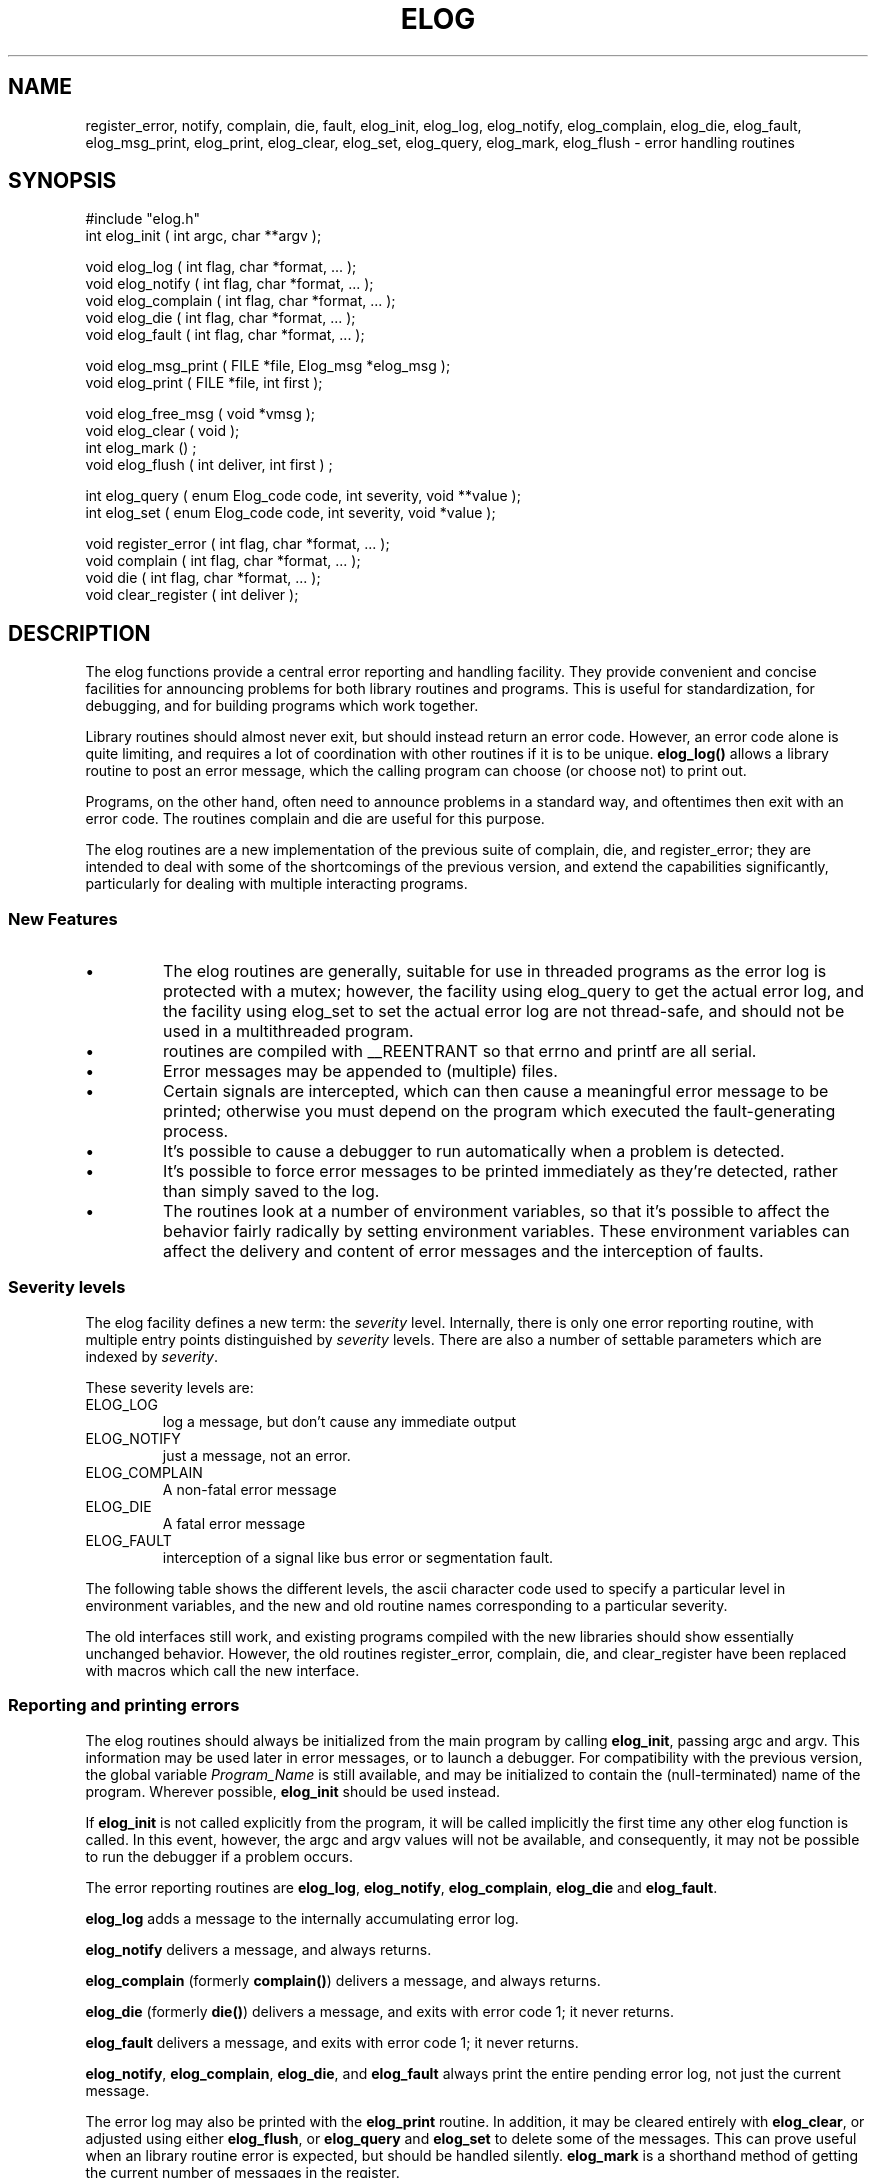 '\" t
.\" $Name $Revision: 1.9 $ $Date: 1998/05/04 22:28:27 $
.TH ELOG 3 "$Date: 1998/05/04 22:28:27 $"
.SH NAME
register_error, notify, complain, die, fault, elog_init, elog_log, elog_notify, elog_complain, elog_die, elog_fault, elog_msg_print, elog_print, elog_clear, elog_set, elog_query, elog_mark, elog_flush \- error handling routines
.SH SYNOPSIS
.nf

#include "elog.h"
int elog_init ( int argc, char **argv );

void elog_log ( int flag, char *format, ... );
void elog_notify ( int flag, char *format, ... );
void elog_complain ( int flag, char *format, ... );
void elog_die ( int flag, char *format, ... );
void elog_fault ( int flag, char *format, ... );

void elog_msg_print ( FILE *file, Elog_msg *elog_msg );
void elog_print ( FILE *file, int first );

void elog_free_msg ( void *vmsg );
void elog_clear ( void );
int elog_mark () ;
void elog_flush ( int deliver, int first ) ;

int elog_query ( enum Elog_code code, int severity, void **value );
int elog_set ( enum Elog_code code, int severity, void *value );

void register_error ( int flag, char *format, ... );
void complain ( int flag, char *format, ... );
void die ( int flag, char *format, ... );
void clear_register ( int deliver );

.fi
.SH DESCRIPTION
The elog functions provide a central error reporting and
handling facility.  
They provide
convenient and concise facilities for announcing problems for both library
routines and programs.
This is useful for standardization, for debugging, 
and for building programs which work together.  
.LP
Library routines should almost never exit, but should instead return an
error code.  However, an error code alone is quite limiting, and requires
a lot of coordination with other routines if it is to be unique.
\fBelog_log()\fR allows a library routine to post an error message,
which the calling program can choose (or choose not) to print out.  
.LP
Programs, on the other hand, often need to announce problems in a standard
way, and oftentimes then exit with an error code.  The routines complain
and die are useful for this purpose.
.LP
The elog routines are a new implementation
of the previous suite of complain, die, and register_error; 
they are intended
to deal with some of the shortcomings of the previous version, and
extend the capabilities significantly, particularly for dealing with
multiple interacting programs.
.SS "New Features"
.IP \(bu
The elog routines are generally, suitable for use in threaded programs
as the error log is protected with a mutex; however, the facility
using elog_query to get the actual error log, and the facility using
elog_set to set the actual error log are not thread-safe, and 
should not be used in a multithreaded program.
.IP \(bu
routines are compiled
with __REENTRANT so that errno and printf are all serial.
.IP \(bu
Error messages may be appended to (multiple) files.
.IP \(bu
Certain signals are intercepted, which can then cause a meaningful 
error message to be printed; otherwise you must depend on the program
which executed the fault-generating process.
.IP \(bu
It's possible to cause a debugger to run automatically when a
problem is detected.
.IP \(bu
It's possible to force error messages to be printed immediately as they're
detected, rather than simply saved to the log.
.IP \(bu
The routines look at a number of environment variables, so that
it's possible to affect the behavior fairly radically by setting 
environment variables.  These environment variables can affect the 
delivery and content of error messages and 
the interception of faults.
.SS "Severity levels"
.LP
The elog facility defines a new term: the \fIseverity\fR level.
Internally, there is only one error reporting routine, 
with multiple entry points distinguished by
\fIseverity\fR levels.   
There are also a number of settable parameters which are
indexed by \fIseverity\fR.  
.LP
These severity levels are:
.IP ELOG_LOG
log a message, but don't cause any immediate output
.IP ELOG_NOTIFY
just a message, not an error.  
.IP ELOG_COMPLAIN
A non-fatal error message 
.IP ELOG_DIE
A fatal error message
.IP ELOG_FAULT
interception of a signal like bus error or segmentation fault.
.LP
The following table shows the different
levels, the ascii character code used to specify a particular level in 
environment variables, and the new and old routine names corresponding
to a particular severity.
.TS
l l l l l.
Level	Symbolic Name	Char Code	New Routine	Old Routine
log	ELOG_LOG	l	elog_log	register_error	
notify	ELOG_NOTIFY	n	elog_notify
complain	ELOG_COMPLAIN	c	elog_complain	complain	
die	ELOG_DIE	d	elog_die	die	
fault	ELOG_FAULT	f	elog_fault
.TE
.LP
The old interfaces still work, and existing programs compiled with the new
libraries should show essentially unchanged behavior.  However, the old routines
register_error, complain, die, and clear_register have been replaced with 
macros which call the new interface.
.SS "Reporting and printing errors"
.LP
The elog routines should always be initialized from the main program
by calling \fBelog_init\fR, passing argc and argv.  This information 
may be used later in error messages, or to launch a debugger.
For compatibility with the previous version,
the global variable \fIProgram_Name\fR is still available, and may
be initialized to contain the (null-terminated) name of the program.
Wherever possible, \fBelog_init\fR should be used instead.  
.LP
If \fBelog_init\fR is
not called explicitly from the program, it will be called implicitly the
first time any other elog function is called.  In this event, however, the argc
and argv values will not be available, and consequently, it may not be 
possible to run the debugger if a problem occurs.
.LP
The error reporting routines are \fBelog_log\fR, \fBelog_notify\fR, \fBelog_complain\fR,   
\fBelog_die\fR and \fBelog_fault\fR.
.LP 
\fBelog_log\fR adds a message to the internally accumulating error log.
.LP
\fBelog_notify\fR delivers a message, and always returns.
.LP
\fBelog_complain\fR (formerly \fBcomplain()\fR) delivers a message, 
and always returns.  
.LP 
\fBelog_die\fR (formerly \fBdie()\fR) delivers a message, 
and exits with error code 1; it never returns.  
.LP
\fBelog_fault\fR delivers a message, 
and exits with error code 1; it never returns.  
.LP
\fBelog_notify\fR, \fBelog_complain\fR, \fBelog_die\fR, and 
\fBelog_fault\fR always print the entire pending error log, not just the
current message.  
.LP
The error log may also be printed with the 
\fBelog_print\fR routine.   In addition, it may be cleared 
entirely with \fBelog_clear\fR, or adjusted using either \fBelog_flush\fR, or \fBelog_query\fR and 
\fBelog_set\fR to delete some of the messages.  This can prove useful
when an library routine error is expected, but should be handled silently.
\fBelog_mark\fR is a shorthand method of getting the current number of 
messages in the register.
.LP
The old routine \fBclear_register()\fR still exists also; it
both prints the error log
if deliver is nonzero, and clears the existing register of error messages.
.LP
The old routine \fBget_register()\fR has been retired altogether; 
it's now possible to 
use \fBelog_query\fR to get the Tbl list of messages.
.LP
All the reporting routines take a flag argument, 
followed by a standard printf
format and arguments.   This makes it fairly easy to provide detailed error
messages which are helpful in diagnosing the cause of problems (though
it's still often difficult to provide sufficient context to the user).
When the bit corresponding to 1 is set in flag,
the system error message becomes part of a message.
.SH "PARAMETERS AND ENVIRONMENT"
The elog facility has a number of settable parameters as well as a fair
amount of state information.  These may be queried and set
via \fBelog_query\fR and \fBelog_set\fR; some may also be affected (at initialization
only) by environment variables.
.LP
The following table shows the various \fBelog_query\fR codes, 
whether a corresponding environment variable is checked, 
if the value is indexed by severity, if \fBelog_set\fR can be used
to set the parameter, and a short description.
.TS
l s s s s
l l l l l.
Parameters and State Variables
=
Name	Env?	levels?	elog_set?	description
ELOG_TBL	n	n	y	log (Tbl list) of Elog_msg *messages
ELOG_COUNT	n	n	y	number of messages in log
ELOG_VERSION	n	n	n	elog version code
ELOG_ARGV	n	n	y	pointer to command line arguments
ELOG_ARGC	n	n	y	number of arguments on command line

ELOG_MAXMSG	y	n	y	max # of messages allowed in log
ELOG_SIGNALS	y	n	y	colon separated list of intercepted signals
ELOG_TAG	y	y	y	tag value for each message
ELOG_DELIVER	y	y	y	delivery method
ELOG_DEBUG	y	y	y	run debugger when called.
ELOG_RTMSEND	y	y	y	message to deliver using rtmsend
.TE

.LP
Here's a bit more detail about each parameter.
.IP ELOG_TBL
This is the Tbl list used to keep track of pending elog messages.
.IP ELOG_COUNT
The count of messages on the log; \fBelog_set\fR may only set this 
number lower, that is, it may only delete messages.
.IP ELOG_VERSION
This is just a version code.
.IP ELOG_ARGV
.IP ELOG_ARGC
A pointer to the command line arguments, and their count, 
is kept, provide \fBelog_init\fR
is called by the main program to initialize this.  Of course, the 
program may choose to modify argv, and then this will no longer
represent the original command line.
.IP ELOG_MAXMSG
If this is non-zero, and the number of messages 
in the error log reaches this
number, the program will exit with an error.
.IP ELOG_TAG
A tag is attached to each message, and this tag is typically 
prepended to the error message in the output.
By default, the tag is the program name '%P' for severity levels
ELOG_LOG, ELOG_NOTIFY and ELOG_COMPLAIN.
If the severity level is
die or fault, the tag also includes the string *fatal* or *fault*.
The program name is argv[0].  
.IP ELOG_DELIVER
This is a blank separated list of delivery destinations, which 
can be filenames starting with either "/" or "./", or "stderr" or 
"stdout".
.IP ELOG_DEBUG
If the environment variable ELOG_DEBUG is set, then the program will
pause and run the debugger when certain error routines are called.  This
can be convenient for debugging.
The default value for die or fault is "ups %r %p"; otherwise the 
default is not to call the debugger.
.IP ELOG_SIGNALS
If this environment variable is set, \fBelog_init\fR will setup signal
handlers for selected signals.  You may specify the signals
explicitly by using the following names from signal.h:
.TS
l l.
SIGHUP	hangup
SIGINT	interrupt (rubout)
SIGQUIT	quit (ASCII FS)
SIGILL	illegal instruction (not reset when caught)
SIGTRAP	trace trap (not reset when caught)
SIGIOT	IOT instruction
SIGABRT	used by abort, replace SIGIOT in the future
SIGEMT	EMT instruction
SIGFPE	floating point exception
SIGBUS	bus error
SIGSEGV	segmentation violation
SIGSYS	bad argument to system call
SIGPIPE	write on a pipe with no one to read it
SIGALRM	alarm clock
SIGTERM	software termination signal from kill
SIGUSR1	user defined signal 1
SIGUSR2	user defined signal 2
SIGCLD	child status change
SIGCHLD	child status change alias (POSIX)
SIGPWR	power-fail restart
SIGWINCH	window size change
SIGURG	urgent socket condition
SIGPOLL	pollable event occured
SIGTSTP	user stop requested from tty
SIGCONT	stopped process has been continued
SIGTTIN	background tty read attempted
SIGTTOU	background tty write attempted
SIGVTALRM	virtual timer expired
SIGPROF	profiling timer expired
SIGXCPU	exceeded cpu limit
SIGXFSZ	exceeded file size limit
SIGFREEZE	special signal used by CPR
SIGTHAW	special signal used by CPR
.TE
.LP
The default set of intercepted signals is
"SIGILL:SIGTRAP:SIGIOT:SIGFPE:SIGBUS:SIGSEGV:SIGSYS". 

.IP ELOG_RTMSEND

.SS "Special Characters"
The following special character sequences are recognized in 
ELOG_TAG, ELOG_DEBUG, and ELOG_RTMSEND.
.IP '%a'
argument list
.IP '%h'
host name
.IP '%p'
pid
.IP '%P'
program name
.IP '%r'
complete path to program
.IP '%t'
local time tag, eg
"Thu May 29 15:27:59 1997" 
.IP '%T'
thread id
.IP '%u'
UTC time code, eg
"1997-149 21:27:59"
.SS "Specifying Severity in environment variables"
Obviously, it's often useful to be able to set the various parameters
differently depending on the severity.  For instance, the usual setting is
to run the debugger only for die and fault, and only when the environment
variable ELOG_DEBUG is set.
.LP
However, you might like to also intercept a complaint, but without changing the
program.  Rather than clutter the environment with multiple names
like ELOG_TAG_NOTIFY, ELOG_TAG_COMPLAIN, ELOG_TAG_DIE, etcetera, there 
is a somewhat contrived method for setting only certain severity levels for
ELOG_TAG, ELOG_DEBUG, ELOG_DELIVER, and so on.  
.LP
Consider ELOG_TAG as an example.
The value of the environment variable ELOG_TAG may include a suffix of the
form "@xyz", where x, y, and z are one letter codes for the severity.  They
may take the values indicated in the severity table above.  The list is
terminated by the end of the environment string, or by another '@'.
In this way, multiple strings may be set with a single environment variable.
For example, the following:
.nf

    setenv ELOG_TAG "%P %p *log*@l@%P %p *notify*@n"

.fi
would set the ELOG_TAG strings for severity log, and notify to
be the program name, its pid, and a string corresponding to the severity
level.  The tags for the complain, 
die and fault severities would remain the defaults.
.SH EXAMPLE
.SS "Print error log messages immediately"
If return codes are not checked, it's easy for error log messages
to disappear.  For debugging purposes, it may be useful to 
force messages to be printed immediately.  To do this:
.nf

    setenv ELOG_DELIVER stderr@l

.fi
.SS "Run the debugger when an error occurs"
It's often interesting to run the debugger when an error
occurs.  You can force this to happen whenever any error routine
is called by just setting ELOG_DEBUG:
.nf

    setenv ELOG_DEBUG 

.fi
This will cause ups to be run, using the default command:
"ups %r %p &".
To be more selective, and only stop at complain, die or fault,
try "setenv ELOG_DEBUG @cdf".
Or to use debugger instead of ups, try:
.nf

    setenv ELOG_DEBUG "debugger %r %p &@cdf"

.fi
When a fault occurs, the elog routines use system(3) to try to run the 
debugger, and then sleep(3) ELOG_WAIT seconds to give the debugger the
opportunity to assume control.  Some debuggers require more startup
time than others; the default is 10 seconds, but you can set the 
environment variable ELOG_WAIT to a longer or shorter period depending
on your needs.
.SS "Modify the tag"
Perhaps it would be interesting to have more detail
when a program dies due to a fault.  Try:
.nf

    setenv ELOG_TAG "%t %p\\@%h %r %a *fault*@f" 

.fi
.SS Usage in a program
The following is a routine used for testing the elog routines. 
Hopefully, it is short enough to be illustrative.
.nf
    % cat elogt.c

    #include <stdio.h>

    #include "stock.h"

    extern int errno ;

    static void
    fill_log ( nlog, nsys ) 
    int nlog ;
    int *nsys ; 
    {
        int i ; 
        static int m = 0 ;

        errno = *nsys ; 
        register_error ( 1, "log message #%d\n", m ) ; 
        for (i=0 ; i<nlog ; i++ ) {
            errno = *nsys ; 
            register_error ( 1, "log message #%d\n", m++ ) ; 
            if ( *nsys > 0 ) 
                (*nsys)++ ;
        }
    }

    static void
    cause_fault ( afault ) 
    char *afault ; 
    {
        if (strcmp(afault, "SIGFPE") == 0) {
            double a=1.0, b=0.0, c ; 
            c = a/b ; 
        } else if ( strcmp(afault, "SIGBUS") == 0 ) {
            char string[2], *s ; 
            double d ; 
            s = string+1 ;
            d = *((double *) s) ; 
        } else if ( strcmp(afault, "SIGSEGV") == 0 ) {
            char *s = 0 ; 
            *s = 1 ; 
        } else {
            elog_fault ( 1, "Can't generate fault '%s'\n", afault ) ; 
        }
    }

    char *Unset = "** unset **" ;
    char *Severity[] = { "log", "notify", "complain", "die", "fault" } ; 

    static void
    show_config ()
    {
        int severity, i, n, argc ; 
        char *string ;
        char **argv; 
        Tbl *tbl ;

        for ( severity = 0 ; severity < ELOG_NSEVERITY ; severity++ ) {
            elog_query(ELOG_TAG, severity, (void **) &string) ; 
            if ( string == 0 ) string = Unset ;
            printf ( "ELOG_TAG[%s] is %s\n", Severity[severity], string) ; 

            elog_query(ELOG_DELIVER, severity, (void **) &string) ; 
            if ( string == 0 ) string = Unset ;
            printf ( "ELOG_DELIVER[%s] is %s\n", Severity[severity], string) ; 

            elog_query(ELOG_DEBUG, severity, (void **) &string) ; 
            if ( string == 0 ) string = Unset ;
            printf ( "ELOG_DEBUG[%s] is %s\n", Severity[severity], string) ; 

            elog_query(ELOG_RTMSEND, severity, (void **) &string) ; 
            if ( string == 0 ) string = Unset ;
            printf ( "ELOG_RTMSEND[%s] is %s\n", Severity[severity], string) ; 
        }

        elog_query(ELOG_VERSION, -1, (void **) &string) ; 
        if ( string == 0 ) string = Unset ;
        printf ( "ELOG_VERSION is %s\n", string) ; 

        elog_query(ELOG_SIGNALS, -1, (void **) &string) ; 
        if ( string == 0 ) string = Unset ;
        printf ( "ELOG_SIGNALS is %s\n", string) ; 

        elog_query(ELOG_TBL, -1, (void **) &tbl) ; 
        printf ( "ELOG_TBL is at 0x%x, and has %d entries\n", tbl, maxtbl(tbl)) ; 

        elog_query(ELOG_COUNT, -1, (void **) &n) ; 
        printf ( "ELOG_COUNT is %d\n", n) ; 

        elog_set (ELOG_COUNT, -1, (void *) (n-1)) ;
        elog_query(ELOG_COUNT, -1, (void **) &n) ; 
        printf ( "ELOG_COUNT is now %d\n", n) ; 

        elog_query(ELOG_MAXMSG, -1, (void **) &n) ; 
        printf ( "ELOG_MAXMSG is %d\n", n) ; 

        elog_query(ELOG_ARGC, -1, (void **) &argc) ; 
        printf ( "ELOG_ARGC is %d\n", argc) ; 

        elog_query(ELOG_ARGV, -1, (void **) &argv) ; 
        for ( i=0 ; i<argc ; i++ ) {
            printf ( "ELOG_ARGV[%d] is %s\n", i, argv[i]) ; 

        }
    }

    static void
    usage ()
    {
        fprintf (stderr, "Usage: %s [-m msg] [-n nlog] [-s syserr]\n", 
            Program_Name);
        banner (Program_Name, "Version $Revision: 1.9 $ $Date: 1998/05/04 22:28:27 $\n");
        exit (1);
    }

    int
    main (argc, argv)
    int             argc;
    char          **argv;
    {

        extern char    *optarg;
        extern int      optind;
        char        *msg = "elog error example", *afault = 0 ;
        int                 nlog = 3, nsys=0; 
        int             c, maxmsg,
                        errflg = 0;

        Program_Name = argv[0];
        elog_init ( argc, argv ) ; 

        while ((c = getopt (argc, argv, "f:m:n:s:t:V")) != -1)
            switch (c) {
            case 'f':
                afault = optarg ; 
                break ;

            case 'm':
                maxmsg = atoi(optarg) ;
                elog_set (ELOG_MAXMSG, -1, maxmsg) ;
                break ;

            case 'n':
                nlog = atoi(optarg) ; 
                break ;

            case 's':
                nsys = atoi(optarg) ;
                break ;

            case 'V':
                usage ();
                break;

            case '?':
                errflg++;

            }
        if (errflg)
            usage ();

        fill_log ( nlog, &nsys ) ;

        show_config () ; 
        elog_notify ( 1, "notify message ='%s'\n", msg ) ; 

        fill_log ( nlog, &nsys ) ;
        complain ( 1, "complain message ='%s'\n", msg ) ; 

        fill_log ( nlog, &nsys ) ;
        if ( afault ) 
            cause_fault(afault) ;
        else
            die ( 1, "die message ='%s'\n", msg ) ; 

        printf ( "should never reach this point.\n" ) ; 
        return 0;
    }
    % setenv ELOG_TAG   "%t %p\\@%h %r %a *fault*@f" 
    % elogt -f SIGBUS
    ELOG_TAG[log] is %P
    ELOG_DELIVER[log] is 
    ELOG_DEBUG[log] is ** unset **
    ELOG_RTMSEND[log] is ** unset **
    ELOG_TAG[notify] is %P
    ELOG_DELIVER[notify] is stderr
    ELOG_DEBUG[notify] is ** unset **
    ELOG_RTMSEND[notify] is ** unset **
    ELOG_TAG[complain] is %P
    ELOG_DELIVER[complain] is stderr
    ELOG_DEBUG[complain] is ** unset **
    ELOG_RTMSEND[complain] is ** unset **
    ELOG_TAG[die] is %P *fatal*
    ELOG_DELIVER[die] is stderr
    ELOG_DEBUG[die] is ** unset **
    ELOG_RTMSEND[die] is ** unset **
    ELOG_TAG[fault] is %t %p@%h %r %a *fault*
    ELOG_DELIVER[fault] is stderr
    ELOG_DEBUG[fault] is ** unset **
    ELOG_RTMSEND[fault] is ** unset **
    ELOG_VERSION is $Name $Revision: 1.9 $ $Date: 1998/05/04 22:28:27 $
    ELOG_SIGNALS is SIGHUP:SIGILL:SIGTRAP:SIGIOT:SIGFPE:SIGBUS:SIGSEGV:SIGSYS:SIGPIPE
    ELOG_TBL is at 0x261a8, and has 3 entries
    ELOG_COUNT is 3
    ELOG_COUNT is now 2
    ELOG_MAXMSG is 50
    ELOG_ARGC is 3
    ELOG_ARGV[0] is elogt
    ELOG_ARGV[1] is -f
    ELOG_ARGV[2] is SIGBUS
    elogt: log message #0
            ** repeated 2 times
    elogt: log message #1
    elogt: notify message ='elog error example'
    elogt: log message #3
            ** repeated 2 times
    elogt: log message #4
    elogt: log message #5
    elogt: complain message ='elog error example'
    elogt: log message #6
            ** repeated 2 times
    elogt: log message #7
    elogt: log message #8
    Thu Sep 26 10:35:58 1996 2649@grewal ./elogt -f SIGBUS  *fault*: bus error
    %

.fi
.SH RETURN VALUES
elog_query and elog_set return 0 for success, 
-1 when an error occurred.  They do not themselves add to the
error log.
.SH LIBRARY
-lstock
.SH DIAGNOSTICS
.LP
The error messages below usually indicate a configuration problem -- perhaps
environment variables are set wrong, permissions are wrong on a log
file, or elog_set has setup some invalid paths.
Messages like these are printed directly to stderr 
to avoid infinite loop issues; errors detected
inside the elog routines do not themselves call 
elog routines, nor leave messages on the error log.
.SS "non-fatal diagnostics"
.IP "Couldn't intercept signal \fIasignal_name\fR"
.IP "Unrecognized signal name '\fIasignal_name\fR'"
.IP "Unrecognized severity in '\fIvalue\fR'"
.IP "Can't open error file '\fIadest\fR'"
.IP "Can't close error file '\fIadest\fR'"
.IP "unknown delivery '\fIadest\fR'"
.SS "fatal diagnostics"
.IP "failed to initialize elog lock mutex"
.IP "quitting because of \fInmsg\fR messages in log"
.SH "SEE ALSO"
.nf
perror(3)
.fi
.SH "BUGS AND CAVEATS"
Allowing the behavior to change so radically due to environment
variables is questionable, because environment variables are so
easily forgotten.  However, this also makes it possible to continuously
have a debugging mode enabled, and allows exactly the same programs
to be run individually or as part of a larger system where it's important
to track and handle errors.
.LP
Using elog_query to get the actual error log Tbl, and/or using
elog_set to set the actual error log Tbl is not thread-safe;
neither should be used in a multithreaded program.
.IP \(bu
.SH AUTHOR
Daniel Quinlan

.\" $Id: elog.3,v 1.9 1998/05/04 22:28:27 danq Exp $ 
